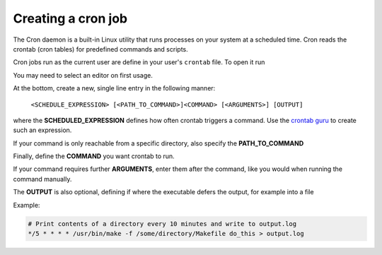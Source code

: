 Creating a cron job
-------------------
The Cron daemon is a built-in Linux utility that runs processes on your system
at a scheduled time. Cron reads the crontab (cron tables) for predefined
commands and scripts.

Cron jobs run as the current user are define in your user's ``crontab`` file.
To open it run

.. prompt:: bash

    crontab -e

You may need to select an editor on first usage.

At the bottom, create a new, single line entry in the following manner:

    ``<SCHEDULE_EXPRESSION> [<PATH_TO_COMMAND>]<COMMAND> [<ARGUMENTS>] [OUTPUT]``

where the **SCHEDULED_EXPRESSION** defines how often crontab triggers a command.
Use the `crontab guru`_ to create such an expression.

If your command is only reachable from a specific directory, also specify the
**PATH_TO_COMMAND**

Finally, define the **COMMAND** you want crontab to run.

If your command requires further **ARGUMENTS**, enter them after the command,
like you would when running the command manually.

The **OUTPUT** is also optional, defining if where the executable defers the
output, for example into a file

Example:

.. code-block:: none

    # Print contents of a directory every 10 minutes and write to output.log
    */5 * * * * /usr/bin/make -f /some/directory/Makefile do_this > output.log

.. _crontab guru: https://crontab.guru
